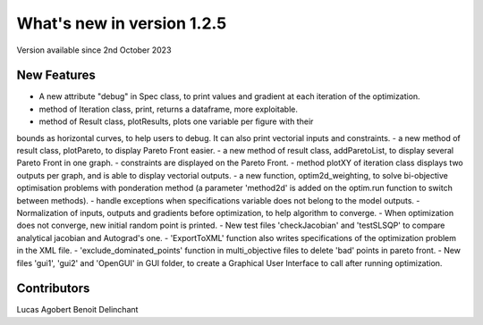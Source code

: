 What's new in version 1.2.5
===========================
Version available since 2nd October 2023


New Features
------------
- A new attribute "debug" in Spec class, to print values and gradient at each iteration of the optimization.
- method of Iteration class, print, returns a dataframe, more exploitable.
- method of Result class, plotResults, plots one variable per figure with their
bounds as horizontal curves, to help users to debug. It can also print vectorial
inputs and constraints.
- a new method of result class, plotPareto, to display Pareto Front easier.
- a new method of result class, addParetoList, to display several Pareto Front in one graph.
- constraints are displayed on the Pareto Front.
- method plotXY of iteration class displays two outputs per graph, and is able to display vectorial outputs.
- a new function, optim2d_weighting, to solve bi-objective optimisation problems with ponderation method
(a parameter 'method2d' is added on the optim.run function to switch between methods).
- handle exceptions when specifications variable does not belong to the model outputs.
- Normalization of inputs, outputs and gradients before optimization, to help algorithm to converge.
- When optimization does not converge, new initial random point is printed.
- New test files 'checkJacobian' and 'testSLSQP' to compare analytical jacobian and Autograd's one.
- 'ExportToXML' function also writes specifications of the optimization problem in the XML file.
- 'exclude_dominated_points' function in multi_objective files to delete 'bad' points in pareto front.
- New files 'gui1', 'gui2' and 'OpenGUI' in GUI folder, to create a Graphical User Interface to call after running optimization.


Contributors
------------
Lucas Agobert
Benoit Delinchant
